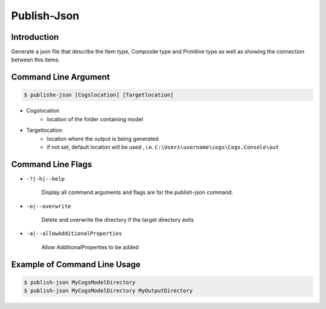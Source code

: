 Publish-Json
~~~~~~~~~~~~

Introduction
----------------------

Generate a json file that describe the Item type, Composite type and Primitive type as well
as showing the connection between this items. 

Command Line Argument
----------------------

.. code-block:: bash

        $ publishe-json [Cogslocation] [Targetlocation]

- Cogslocation   
    - location of the folder containing model

- Targetlocation 
    - location where the output is being generated
    - if not set, default location will be used , i.e. ``C:\Users\username\cogs\Cogs.Console\out``

Command Line Flags
----------------------

* ``-?|-h|--help``

    Display all command arguments and flags are for the publish-json command.

* ``-o|--overwrite``

    Delete and overwrite the directory if the target directory exits

* ``-a|--allowAdditionalProperties``

    Allow AdditionalProperties  to be added 

Example of Command Line Usage
----------------------

.. code-block:: bash

        $ publish-json MyCogsModelDirectory
        $ publish-json MyCogsModelDirectory MyOutputDirectory